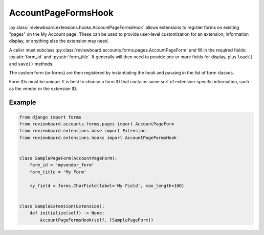 .. _account-page-forms-hook:

====================
AccountPageFormsHook
====================

:py:class:`reviewboard.extensions.hooks.AccountPageFormsHook` allows
extensions to register forms on existing "pages" on the My Account page.
These can be used to provide user-level customization for an extension,
information display, or anything else the extension may need.

A caller must subclass
:py:class:`reviewboard.accounts.forms.pages.AccountPageForm` and fill in the
required fields: :py:attr:`form_id` and :py:attr:`form_title`.  It generally
will then need to provide one or more fields for display, plus ``load()`` and
``save()`` methods.

The custom form (or forms) are then registered by instantiating the hook and
passing in the list of form classes.

Form IDs must be unique. It is best to choose a form ID that contains some
sort of extension-specific information, such as the vendor or the extension
ID.


Example
=======

.. code-block:: python

    from django import forms
    from reviewboard.accounts.forms.pages import AccountPageForm
    from reviewboard.extensions.base import Extension
    from reviewboard.extensions.hooks import AccountPageFormsHook


    class SamplePageForm(AccountPageForm):
        form_id = 'myvendor_form'
        form_title = 'My Form'

        my_field = forms.CharField(label='My Field', max_length=100)


    class SampleExtension(Extension):
        def initialize(self) -> None:
            AccountPageFormsHook(self, [SamplePageForm])
